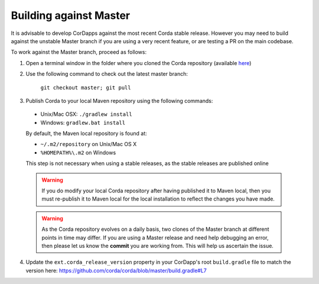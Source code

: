 Building against Master
=======================

It is advisable to develop CorDapps against the most recent Corda stable release. However you may need to build
against the unstable Master branch if you are using a very recent feature, or are testing a PR on the main codebase.

To work against the Master branch, proceed as follows:

1. Open a terminal window in the folder where you cloned the Corda repository
   (available `here <https://github.com/corda/corda>`_)

2. Use the following command to check out the latest master branch:

    ``git checkout master; git pull``

3. Publish Corda to your local Maven repository using the following commands:

  * Unix/Mac OSX: ``./gradlew install``
  * Windows: ``gradlew.bat install``

  By default, the Maven local repository is found at:

  * ``~/.m2/repository`` on Unix/Mac OS X
  * ``%HOMEPATH%\.m2`` on Windows

  This step is not necessary when using a stable releases, as the stable releases are published online

  .. warning:: If you do modify your local Corda repository after having published it to Maven local, then you must
     re-publish it to Maven local for the local installation to reflect the changes you have made.

  .. warning:: As the Corda repository evolves on a daily basis, two clones of the Master branch at different points in
     time may differ. If you are using a Master release and need help debugging an error, then please let us know the
     **commit** you are working from. This will help us ascertain the issue.

4. Update the ``ext.corda_release_version`` property in your CorDapp's root ``build.gradle`` file to match the version
   here: https://github.com/corda/corda/blob/master/build.gradle#L7
